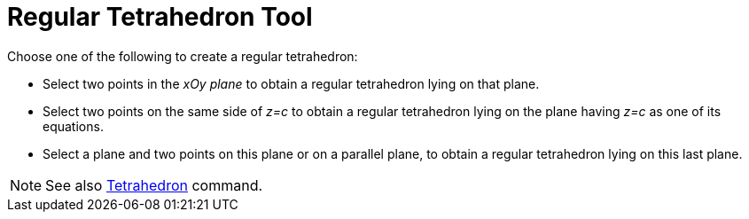 = Regular Tetrahedron Tool

Choose one of the following to create a regular tetrahedron:

* Select two points in the _xOy plane_ to obtain a regular tetrahedron lying on that plane.
* Select two points on the same side of _z=c_ to obtain a regular tetrahedron lying on the plane having _z=c_ as one of
its equations.
* Select a plane and two points on this plane or on a parallel plane, to obtain a regular tetrahedron lying on this last
plane.

[NOTE]
====

See also xref:/commands/Tetrahedron_Command.adoc[Tetrahedron] command.

====
